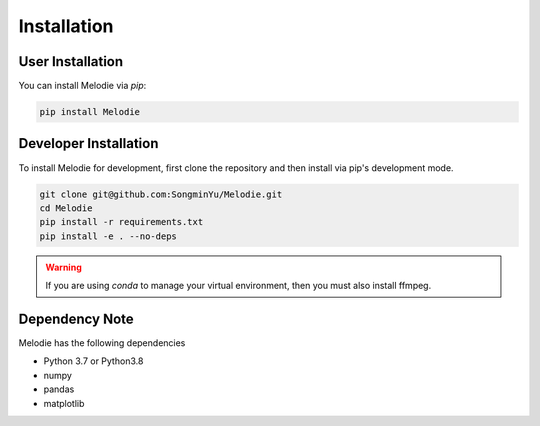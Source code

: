 .. Melodie documentation installation instructions.

.. _installation:

Installation
============

User Installation
-----------------
You can install Melodie via `pip`:

.. code-block::

   pip install Melodie


Developer Installation
----------------------
To install Melodie for development, first clone the repository and then install
via pip's development mode.

.. code-block::

   git clone git@github.com:SongminYu/Melodie.git
   cd Melodie
   pip install -r requirements.txt
   pip install -e . --no-deps


.. WARNING::
   If you are using `conda` to manage your virtual environment, then you must also
   install ffmpeg.


Dependency Note
---------------
Melodie has the following dependencies

* Python 3.7 or Python3.8
* numpy
* pandas
* matplotlib
